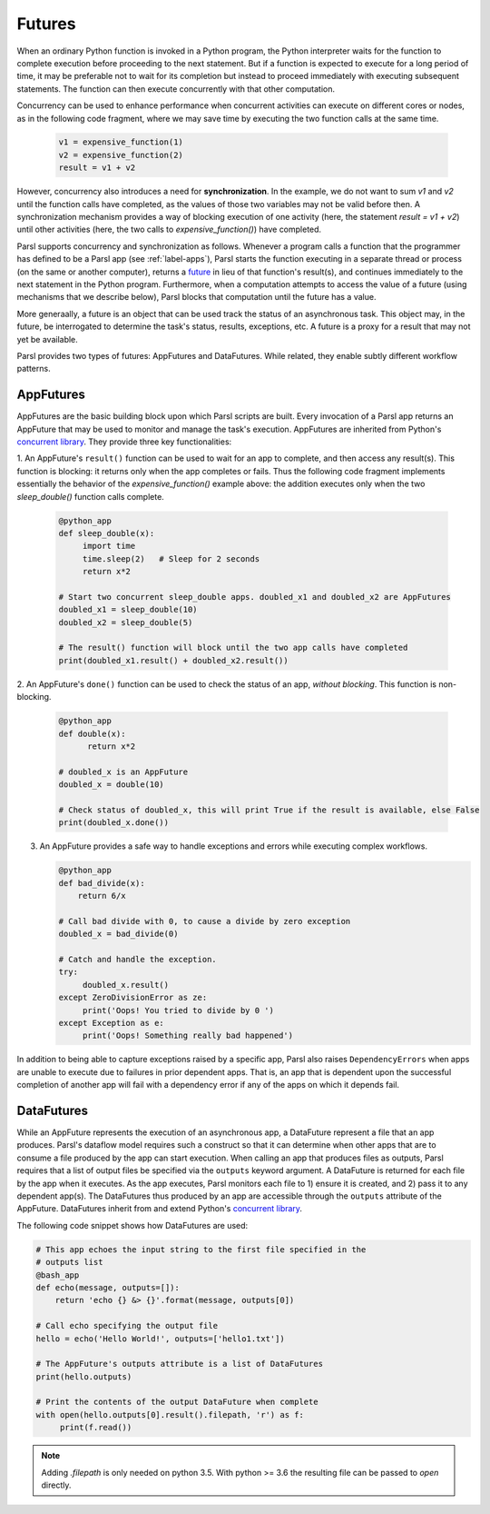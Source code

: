 .. _label-futures:

Futures
=======

When an ordinary Python function is invoked in a Python program, the Python interpreter waits for the function to complete execution
before proceeding to the next statement. 
But if a function is expected to execute for a long period of time, it may be preferable not to wait for its completion but instead to proceed immediately with executing subsequent statements.
The function can then execute concurrently with that other computation.

Concurrency can be used to enhance performance when concurrent activities can execute on different cores or nodes,
as in the following code fragment, where we may save time by executing the two function calls at the same time.

   .. code-block:: python

       v1 = expensive_function(1)
       v2 = expensive_function(2)
       result = v1 + v2
     
However, concurrency also introduces a need for **synchronization**.
In the example, we do not want to sum `v1` and `v2` until the function calls have completed,
as the values of those two variables may not be valid before then.
A synchronization mechanism provides a way of blocking execution of one activity
(here, the statement `result = v1 + v2`) until other activities (here, the two calls to `expensive_function()`) have completed.

Parsl supports concurrency and synchronization as follows. 
Whenever a program calls a function that the programmer has defined to be a Parsl app (see :ref:`label-apps`),
Parsl starts the function executing in a separate thread or process (on the same or another computer), returns a `future <https://en.wikipedia.org/wiki/Futures_and_promises>`_ in lieu of that function's result(s), 
and continues immediately to the next statement in the Python program.
Furthermore, when a computation attempts to access the value of a future (using mechanisms that we describe below), 
Parsl blocks that computation until the future has a value. 

More generaally, a future is an object that can be used track the status of an asynchronous task. 
This object may, in the future, be interrogated to determine the task's status,
results, exceptions, etc. A future is a proxy for a result that may not yet be available.

Parsl provides two types of futures: AppFutures and DataFutures. While related, they enable subtly different workflow patterns.

AppFutures
----------

AppFutures are the basic building block upon which Parsl scripts are built. Every invocation of a Parsl app returns an AppFuture that may be used to monitor and manage the task's execution.
AppFutures are inherited from Python's `concurrent library <https://docs.python.org/3/library/concurrent.futures.html>`_.
They provide three key functionalities:

1. An AppFuture's ``result()`` function can be used to wait for an app to complete, and then access any result(s).
This function is blocking: it returns only when the app completes or fails. 
Thus the following code fragment implements essentially the behavior of the `expensive_function()` example above:
the addition executes only when the two `sleep_double()` function calls complete.

   .. code-block:: python

      @python_app
      def sleep_double(x):
           import time
           time.sleep(2)   # Sleep for 2 seconds
           return x*2

      # Start two concurrent sleep_double apps. doubled_x1 and doubled_x2 are AppFutures
      doubled_x1 = sleep_double(10)
      doubled_x2 = sleep_double(5)

      # The result() function will block until the two app calls have completed
      print(doubled_x1.result() + doubled_x2.result())

2. An AppFuture's ``done()`` function can be used to check the status of an app, *without blocking*.
This function is non-blocking.

   .. code-block:: python

       @python_app
       def double(x):
             return x*2

       # doubled_x is an AppFuture
       doubled_x = double(10)

       # Check status of doubled_x, this will print True if the result is available, else False
       print(doubled_x.done())

3. An AppFuture provides a safe way to handle exceptions and errors while executing complex workflows.

   .. code-block:: python

      @python_app
      def bad_divide(x):
          return 6/x

      # Call bad divide with 0, to cause a divide by zero exception
      doubled_x = bad_divide(0)

      # Catch and handle the exception.
      try:
           doubled_x.result()
      except ZeroDivisionError as ze:
           print('Oops! You tried to divide by 0 ')
      except Exception as e:
           print('Oops! Something really bad happened')


In addition to being able to capture exceptions raised by a specific app, Parsl also raises ``DependencyErrors`` when apps are unable to execute due to failures in prior dependent apps. 
That is, an app that is dependent upon the successful completion of another app will fail with a dependency error if any of the apps on which it depends fail.


DataFutures
-----------

While an AppFuture represents the execution of an asynchronous app, a DataFuture represent a file that an app produces.
Parsl's dataflow model requires such a construct so that it can determine when other apps that are to consume a file produced by the app can start execution. 
When calling an app that produces files as outputs, Parsl requires that a list of output files be specified via the ``outputs`` keyword argument. A DataFuture is returned for each file by the app when it executes. 
As the app executes, Parsl monitors each file to 1) ensure it is created, and 2) pass it to any dependent app(s). The DataFutures thus produced by an app are accessible through the ``outputs`` attribute of the AppFuture.
DataFutures inherit from and extend Python's `concurrent library <https://docs.python.org/3/library/concurrent.futures.html>`_.

The following code snippet shows how DataFutures are used:

.. code-block:: python

      # This app echoes the input string to the first file specified in the
      # outputs list
      @bash_app
      def echo(message, outputs=[]):
          return 'echo {} &> {}'.format(message, outputs[0])

      # Call echo specifying the output file
      hello = echo('Hello World!', outputs=['hello1.txt'])

      # The AppFuture's outputs attribute is a list of DataFutures
      print(hello.outputs)

      # Print the contents of the output DataFuture when complete
      with open(hello.outputs[0].result().filepath, 'r') as f:
           print(f.read())

.. note::
      Adding `.filepath` is only needed on python 3.5. With python
      >= 3.6 the resulting file can be passed to `open` directly.






